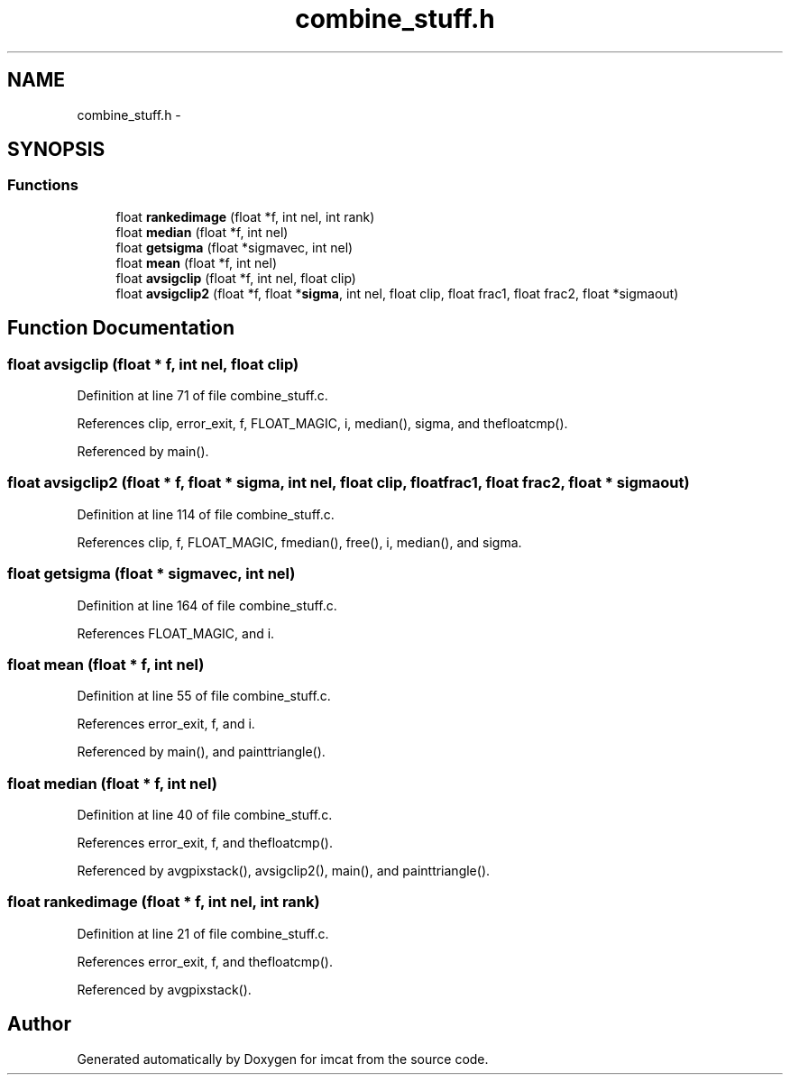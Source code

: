 .TH "combine_stuff.h" 3 "23 Dec 2003" "imcat" \" -*- nroff -*-
.ad l
.nh
.SH NAME
combine_stuff.h \- 
.SH SYNOPSIS
.br
.PP
.SS "Functions"

.in +1c
.ti -1c
.RI "float \fBrankedimage\fP (float *f, int nel, int rank)"
.br
.ti -1c
.RI "float \fBmedian\fP (float *f, int nel)"
.br
.ti -1c
.RI "float \fBgetsigma\fP (float *sigmavec, int nel)"
.br
.ti -1c
.RI "float \fBmean\fP (float *f, int nel)"
.br
.ti -1c
.RI "float \fBavsigclip\fP (float *f, int nel, float clip)"
.br
.ti -1c
.RI "float \fBavsigclip2\fP (float *f, float *\fBsigma\fP, int nel, float clip, float frac1, float frac2, float *sigmaout)"
.br
.in -1c
.SH "Function Documentation"
.PP 
.SS "float avsigclip (float * f, int nel, float clip)"
.PP
Definition at line 71 of file combine_stuff.c.
.PP
References clip, error_exit, f, FLOAT_MAGIC, i, median(), sigma, and thefloatcmp().
.PP
Referenced by main().
.SS "float avsigclip2 (float * f, float * sigma, int nel, float clip, float frac1, float frac2, float * sigmaout)"
.PP
Definition at line 114 of file combine_stuff.c.
.PP
References clip, f, FLOAT_MAGIC, fmedian(), free(), i, median(), and sigma.
.SS "float getsigma (float * sigmavec, int nel)"
.PP
Definition at line 164 of file combine_stuff.c.
.PP
References FLOAT_MAGIC, and i.
.SS "float mean (float * f, int nel)"
.PP
Definition at line 55 of file combine_stuff.c.
.PP
References error_exit, f, and i.
.PP
Referenced by main(), and painttriangle().
.SS "float median (float * f, int nel)"
.PP
Definition at line 40 of file combine_stuff.c.
.PP
References error_exit, f, and thefloatcmp().
.PP
Referenced by avgpixstack(), avsigclip2(), main(), and painttriangle().
.SS "float rankedimage (float * f, int nel, int rank)"
.PP
Definition at line 21 of file combine_stuff.c.
.PP
References error_exit, f, and thefloatcmp().
.PP
Referenced by avgpixstack().
.SH "Author"
.PP 
Generated automatically by Doxygen for imcat from the source code.
